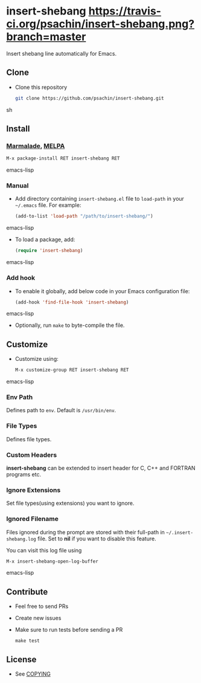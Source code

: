 * insert-shebang [[https://travis-ci.org/psachin/insert-shebang.png?branch=master][https://travis-ci.org/psachin/insert-shebang.png?branch=master]]
  Insert shebang line automatically for Emacs.

** Clone
     - Clone this repository
       #+BEGIN_SRC sh
         git clone https://github.com/psachin/insert-shebang.git
       #+END_SRC sh

** Install
*** [[http://marmalade-repo.org/packages/insert-shebang][Marmalade]], [[http://melpa.milkbox.net/#/insert-shebang][MELPA]] [[http://melpa.org/#/insert-shebang][file:http://melpa.org/packages/insert-shebang-badge.svg]]
       #+BEGIN_SRC emacs-lisp
         M-x package-install RET insert-shebang RET
       #+END_SRC emacs-lisp
*** Manual
     - Add directory containing =insert-shebang.el= file to
       =load-path= in your =~/.emacs= file. For example:
       #+BEGIN_SRC emacs-lisp
         (add-to-list 'load-path "/path/to/insert-shebang/")
       #+END_SRC emacs-lisp

     - To load a package, add:
       #+BEGIN_SRC emacs-lisp
         (require 'insert-shebang)
       #+END_SRC emacs-lisp

*** Add hook
     - To enable it globally, add below code in your Emacs
       configuration file:
      #+BEGIN_SRC emacs-lisp
        (add-hook 'find-file-hook 'insert-shebang)
      #+END_SRC emacs-lisp

     - Optionally, run =make= to byte-compile the file.

** Customize
   - Customize using:
     #+BEGIN_SRC emacs-lisp
       M-x customize-group RET insert-shebang RET
     #+END_SRC emacs-lisp
*** Env Path
    Defines path to =env=. Default is =/usr/bin/env=.
*** File Types
    Defines file types.
*** Custom Headers
    *insert-shebang* can be extended to insert header for C, C++ and
    FORTRAN programs etc.
*** Ignore Extensions
    Set file types(using extensions) you want to ignore.
*** Ignored Filename
    Files ignored during the prompt are stored with their full-path
    in =~/.insert-shebang.log= file. Set to *nil* if you want to
    disable this feature.

    You can visit this log file using
    #+BEGIN_SRC emacs-lisp
      M-x insert-shebang-open-log-buffer
    #+END_SRC emacs-lisp

** Contribute
   - Feel free to send PRs
   - Create new issues
   - Make sure to run tests before sending a PR
     #+BEGIN_SRC shell
       make test
     #+END_SRC
** License
   - See [[https://github.com/psachin/insert-shebang/blob/master/COPYING][COPYING]]
